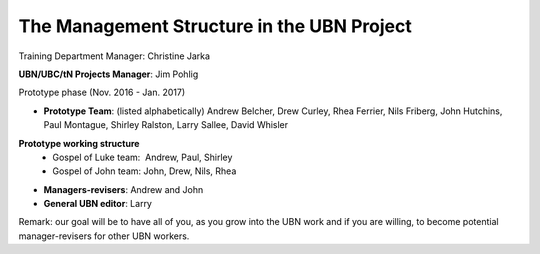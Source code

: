 The Management Structure in the UBN Project
===========================================

Training Department Manager: Christine Jarka

**UBN/UBC/tN Projects Manager**: Jim Pohlig

Prototype phase (Nov. 2016 - Jan. 2017)

- **Prototype Team**: (listed alphabetically) Andrew Belcher, Drew Curley, Rhea Ferrier, Nils Friberg, John Hutchins, Paul Montague, Shirley Ralston, Larry Sallee, David Whisler

**Prototype working structure**   
   - Gospel of Luke team:  Andrew, Paul, Shirley
   - Gospel of John team: John, Drew, Nils, Rhea

- **Managers-revisers**: Andrew and John

- **General UBN editor**: Larry

Remark: our goal will be to have all of you, as you grow into the UBN work and if you are willing, to become potential manager-revisers for other UBN workers.
